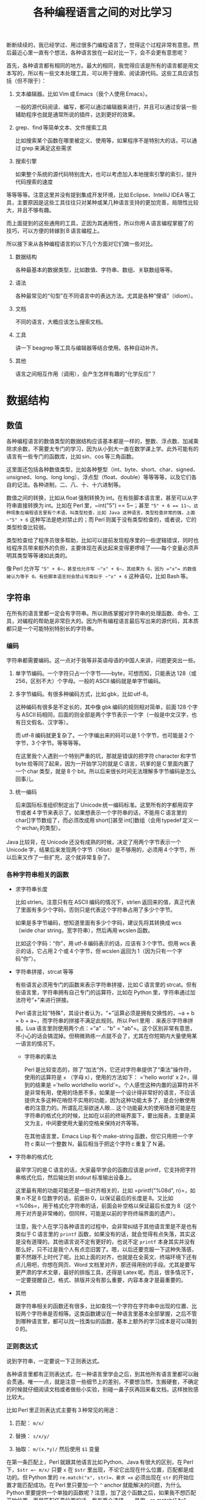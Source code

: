 #+title: 各种编程语言之间的对比学习
# bhj-tags: blog

断断续续的，我已经学过、用过很多门编程语言了，觉得这个过程非常有意思。然后最近心里一直有个想法，各种语言放在一起对比一下，会不会更有意思呢？

首先，各种语言都有相同的地方。最大的相同，我觉得应该是所有的语言都是用文本写的，所以有一些文本处理工具，可以用于搜索、阅读源代码。这些工具应该包括（但不限于）：

1. 文本编辑器。比如 Vim 或 Emacs（我个人使用 Emacs）。

   一般的源代码阅读、编写，都可以通过编辑器来进行，并且可以通过安装一些辅助程序也就是通常所说的插件，达到更好的效果。

2. grep、find 等简单文本、文件搜索工具

   比如搜索某个函数在哪里被定义、使用等，如果程序不是特别大的话，可以通过 grep 来满足这些需求

3. 搜索引擎

   如果整个系统的源代码特别庞大，也可以考虑加入本地搜索引擎的索引，提升代码搜索的速度

等等等等。注意这里并没有提到集成开发环境，比如 Eclipse、IntelliJ IDEA 等工具，主要原因是这些工具往往只对某种或某几种语言支持的更加完善，局限性比较大，并且不够有趣。

而上面提到的这些通用的工具，正因为其通用性，所以你用 A 语言编程掌握了的技巧，可以方便的转嫁到 B 语言编程上。

所以接下来从各种编程语言的以下几个方面对它们做一些对比。

1. 数据结构

   各种最基本的数据类型，比如数值、字符串、数组、关联数组等等。

2. 语法

   各种最常见的“句型”在不同语言中的表达方法。尤其是各种“俚语”（idiom）。

3. 文档

   不同的语言，大概应该怎么搜索文档。

4. 工具

   讲一下 beagrep 等工具与编辑器等结合使用。各种自动补齐。

5. 其他

   语言之间相互作用（调用），会产生怎样有趣的“化学反应”？

* 数据结构

** 数值

各种编程语言的数值类型的数据结构应该基本都是一样的，整数、浮点数、加减乘除求余数，不需要太专门的学习，因为从小到大一直在数学课上学。此外可能有的语言有一些专门的函数库，比如 sin、cos 等三角函数。

这里面还包括各种数值类型，比如各种整型（int、byte、short、char、signed、unsigned、long、long long）、浮点型（float、double）等等等等，以及它们各自的记法。各种进制，二、八、十、十六进制等。

数值之间的转换，比如从 float 强制转换为 int。在有些脚本语言里，甚至可以从字符串直接转换为 int。比如在 Perl 里，~int("5") == 5~；甚至 ~"5" + 6 == 11~。这种现象在编程语言里有个术语，叫类型检查，比如 Java 这种语言，类型检查非常的强，上面 ~"5" + 6~ 这种写法是绝对禁止的；而 Perl 则属于没有类型检查的，或者说，它的类型检查比较弱。

类型检查给了程序员很多帮助，比如可以提前发现程序里的一些逻辑错误，同时也给程序员带来额外的负担，主要体现在表达起来变得更啰嗦了——每个变量必须声明其类型等等诸如此类的。

像 Perl 允许写 ~"5" + 6~，甚至也允许写 ~"x" + 6~，其结果为 6，因为 ="x"= 的数值被认为等于 0。有些脚本语言则会禁止写类似于 ~"x" + 6~ 这种语句，比如 Bash 等。

** 字符串

在所有的语言里都一定会有字符串。所以熟练掌握对字符串的处理函数、命令、工具，对编程的帮助是非常巨大的。因为所有编程语言最后写出来的源代码，其本质都只是一个可能特别特别长的字符串。

*** 编码

字符串都需要编码。这一点对于我等非英语母语的中国人来讲，问题更突出一些。

1. 单字节编码。一个字符只占一个字节——byte，可想而知，只能表达 128（或 256，区别不大）个字母。一般的 ASCII 编码就是单字节编码。

2. 多字节编码。有很多种编码方式，比如 gbk，比如 utf-8。

   这种编码有很多是不定长的，其中像 gbk 编码的规则相对简单，前面 128 个字与 ASCII 码相同，后面的则全部是两个字节表示一个字（一般是中文汉字，也有日文假名、汉字等）。

   而 utf-8 编码就更复杂了。一个字编出来的码可以是 1 个字节，也可能是 2 个字节，3 个字节。等等等等。

   在这里我个人遇到一个特别严重的坑，那就是错误的把字符 character 和字节 byte 给等同了起来，因为一开始学习的就是 C 语言，坑爹的是 C 里面内置了一个 char 类型，就是 8 个 bit。所以后来很长时间无法理解多字节编码是怎么回事儿。

3. 统一编码

   后来国际标准组织制定出了 Unicode 统一编码标准。这里所有的字都用双字节或者 4 字节来表示了。如果想表示一个字符串的话，不能用 C 语言里的 char[]字节数组了，而必须改成用 short[]甚至 int[]数组（会用 typedef 定义一个 wchar_t 的类型）。

Java 比较背，在 Unicode 还没有成熟的时候，决定了用两个字节表示一个 Unicode 字，结果后来发现两个字节（16bit）是不够用的，必须用 4 个字节，所以后来又作了一些扩充，这个就非常复杂了。

*** 各种字符串相关的函数

- 求字符串长度

  比如 strlen。注意只有在 ASCII 编码的情况下，strlen 返回来的值，真正代表了里面有多少个字码，否则只是代表这个字符串占用了多少个字节。

  如果是多字节编码，想知道里面有多少个字码，建议先将其转换成 wcs（wide char string，宽字符串），然后再用 wcslen 函数。

  比如这个字码：“你”，用 utf-8 编码表示的话，应该有 3 个字节。但用 wcs 表示的话，它占用 2 个或 4 个字节，但 wcslen 返回为 1（因为只有一个字码“你”）。

- 字符串拼接，strcat 等等

  有些语言必须用专门的函数来表示字符串拼接，比如 C 语言里的 strcat。但有些语言里，字符串拥有自己专门的运算符，比如在 Python 里，字符串通过加法符号“+”来进行拼接。

  Perl 语言比较“特殊”，其设计者认为，“+”运算必须是拥有交换性的，~a + b = b + a~，而字符串的拼接不满足此规则。所以 Perl 里用 =.= 来表示字符串拼接。Lua 语言里则使用两个点：="a" .. "b" = "ab"=。这个区别非常有意思，不小心的话会搞混掉。但稍微熟练一点就不会了，尤其在你短期内大量使用某一语言的情况下。

  * 字符串的乘法

    Perl 是比较变态的，除了“加法”外，它还对字符串提供了“乘法”操作符，使用的运算符是 =x= （字母 x），使用的方法如下： ='hello world' x 2=，得到的结果是 ='hello worldhello world'=。个人感觉这种内置的运算符并不是非常有用，使用的场景不多，如果是一个设计得非常好的语言，不应该提供太多这种花哨但不实用的功能，因为这种功能太多了，是会分散使用者的注意力的。所谓乱花渐欲迷人眼... 这个功能最大的使用场景可能是在字符串的格式化的时候，比如在以前的终端界面下，要出报表，主要是英文为主，中间要使用大量的空格来保持对齐等等。

    在其他语言里，Emacs Lisp 有个 make-string 函数，但它只用把一个字符 c 乘以一个整数 N，最后相当于把这个字符 c 重复了 N 遍。

- 字符串的格式化

  最早学习的是 C 语言的话，大家最早学会的函数应该是 printf，它支持把字符串格式化后，然后输出到 stdout 标准输出设备上。

  这里最有用的功能可能还是一些对齐相关的，比如 =printf("%08d", n)=，如果 n 不足 8 位数字的话，前面补 0，以保证最后的长度是 8。又比如 =%08s=，用于格式化字符串的话，前面会补空格以保证最后长度为 8（这个用于对齐是非常棒的，但同样，可能是以前的字符终端界面的遗产）。

  注意，我个人在学习各种语言的过程中，会非常纠结于其他语言里是不是也有类似于 C 语言里的 =printf= 函数，如果没有的话，就会觉得有点失落，其实这是没有道理的。其他语言说不定有更好的，也说不定 =printf= 本身其实并没有那么好，只不过是我个人有点恋旧罢了。嗯，以后还要克服一下这种失落感，要不然跟不上时代了呢。比如上面的对齐，也就是在全英文、终端环境下还有点儿用吧，你想在网页、Word 文档里对齐，那还得用别的手段。尤其是要写更严肃的学术文章，最好的排版工具，还得是 Latex 呢。而且，很多情况下，一定要提醒自己，格式、排版并没有那么重要，内容本身才是最重要的。

- 其他

  跟字符串相关的函数还有很多，比如查找一个字符在字符串中出现的位置、比较两个字符串是否相等。这类函数建议在一种语言里基本全部掌握，之后不管到哪种语言里，都可以找一找类似的函数，基本上额外的学习成本是可以降到 0 的。

*** 正则表达式

说到字符串，一定要说一下正则表达式。

各种语言里都有正则表达式，在一种语言里学会之后，到其他所有语言里都可以融会贯通。唯一一点，就是注意一些细节上的差别，不要想当然，生搬硬套，不确定的时候就仔细阅读文档或者做些小实验，别碰一鼻子灰再回来看文档，这样挫败感比较大。

比如 Perl 里正则表达式主要有 3 种常见的用途：

1. 匹配： =m/x/=

2. 替换： =s/x/y/=

3. 抽取： =m/(x.*y)/= 然后使用 =$1= 变量

在第一条匹配上，Perl 就跟其他语言比如 Python、Java 有很大的区别，在 Perl 下，=$str =~ m/x/= 只要 =x= 在 =$str= 里出现，不论它出现在什么位置，匹配都是成功的。但 Python 里的 =re.match("x", str)=，要求 =x= 必须出现在 =str= 的开始位置才能匹配成功。在 Perl 里只要加一个 =^= anchor 就能解决的问题，为什么 Python 里要提供一个单独的函数呢？注意，加了这个函数之后，如果我不想匹配开始位置，而是匹配任意位置的话，我有两个选择，一是用 ~re.match(".*x", str)~，二是用 =re.search("x", str)=——这是多么的容易让人记混啊！这个问题我是有点想不通的。想不通的问题，就不想了，无奈，但默默的接受。这可能是个兼容性的问题。毕竟工作了这么多年，我也写过很多没用的函数，这样的函数写出来如果都是自己用的还好，但一旦给别人用上之后，想删都删不掉的。因为删掉可能就意味着用户的流失... 这个问题，我觉得 Linux Kernel 解决的就比较好，严格的划分了内核空间和用户空间的界限，用户空间的兼容性是至高无上的，内核内部则经常出现旧的接口被改良、甚至被淘汰的事情。

** 数组

讲完字符串后，马上就讲数组是比较合适的。因为字符串其实就是一种数组，只不过是比较特别的数组，尤其考虑到多字节编码的情况下，从这样的字符串数组里取一个元素出来，可能不是很有意义（除了与编码本身相关的问题可能有点意义，比如“你”这个字用 utf-8 编码后，第二个字节是什么？）。

注意数组的类型有很多，取决于我们从哪个角度来观察这种数据。

1. 取长度操作/长度属性。

   一个数组的长度是多少？这可以用一个函数来计算，也可能一个数组本身带有一个属性，可以直接告诉你答案。

   - Perl

     在 Perl 下，有个函数叫 =length=，它可以告诉你一个字符串的长度。注意多字节编码和统一编码（Unicode）下，字符串的长度是不一样的，下图中“你”字在 utf-8 编码时长度为 3，统一编码后长度为 1。

     [[./../../../../images/perl-print-length-you.png][file:./../../../../images/perl-print-length-you.png]]

     注意 =length= 只是给字符串用的。如果要知道一个数组的长度，Perl 下使用的方法是 =scalar @array=。

   - Java

     Java 下知道一个字符串的长度，用的函数是 String 类自己的成员函数 =length()=。

     Java 下想知道一个数组 Array 的长度，用的是 Array 类的成员变量，=length=。

     上面的这种情况，是非常让人崩溃的。我自己经常记不住什么时候用成员函数（后面加括号），什么时候用成员变量（后面不加括号）。

   - Python

     Python 下不管是什么数组类型，取长度用的都是同一个函数，len。String、Tuple、List 都是用这个函数取长度。这是一个全局函数（虽然这种现代的语言对于什么是全局函数是很狡滑的，比如 Python 的全局函数，其实都是定义在 =__builtins__= 模块底下的函数）。

   - Ruby

     Ruby 下一切都是对象，所以每个数组类型也都对应着一个类，这个类有一个名为 =length()= 的成员函数。

   - Lua

     Lua 下面没有传统意义上的数组，只有一种叫做 Table 的数据类型，既可以当普通数组用，又可以当关联数组用。当普通数组用时取长度的话在前面加一个 =#= 就可以了。比如 ~#{1, 3, 5, 7, 9} == 5~。

     注意 Lua 的这种设计，非常有意思，它给了你你想要的，同时也给了你一些你不需要的。比如以 0，1，...为下标的普通数组，Lua 通过 Table 机制，显然就可以提供。但如果你的某个 Table 只有下标为 1 和下标为 10 的两个元素的话，这算一个普通数组还是关联数组呢？它的长度应该是 10 还是 2 呢？我的建议是不要考虑这种问题，没有太大的现实意义，现实中碰到的机会不大，就像上面提到的多字节编码字符串里面随便取一个字节出来一样，实际意义并不大。

   - Lisp

     Lisp 有很多种方言。在我最熟悉的 Emacs Lisp 里， 所有 Vector 类型的数据，可以用 Elisp 自带的 =length= 函数来求其长度。

   - Bash

     在 Bash 下，求数组长度的写法是 =${#array[@]}=

2. slice 操作

   Slice 中文意思是切片，从一个数组里切出一个或几个小片断来。

** 关联数组

  关联数组有很多名字，比如叫 Map（映射），Hash（哈希），甚至还有叫 HashMap 的... 一定程度上说明这种数据类型的实现基本上都以用 Hash（哈希）算法实现居多。

*** 关联数组的构造、输入

**** 无内置关联数组

C、C++等语言，并没有语言本身内置的关联数组，而是通过标准库来提供的。所以这种语言里想初始化一堆关联数据的话，是需要稍微更啰嗦一点的。

还好 C++语言本身有个运算符重载的机制，所以使用起来的话，假设 m 是一个 map 变量，可以直接用 =m['hello']= 的写法。

- Java

  在 Java 里用 HashMap 或其他类似的数据结构都要通过成员函数来进行：

  #+BEGIN_SRC java
    HashMap<String, Integer> x = new HashMap<String, Integer>();
    x.put("hello", 1);
    x.put("world", 2);
    System.out.printf("%d\n", x.get("hello"));
  #+END_SRC

  习惯了就好...

**** 有内置关联数据

- Bash

  #+BEGIN_SRC sh
    declare -A assocArray
    assocArray=(
        [hello]=1
        [world]=2
    )
    echo ${assocArray[hello]}
  #+END_SRC

- Lua

  Lua 里面的关联数据和普通的数组内部都用同一种数据结构来表示，就是 Table，只不过前者用任意的数据作为下标，后者用整数作为下标（事实上，Lua 的整数下标是从 1 开始的，与绝大多数语言从 0 开始不一样，你会因为这个而拒绝使用 Lua 语言吗？）。

  #+BEGIN_SRC lua
    x = {
       ['hello'] = 1,
       ['world'] = 2,
    }

    print(x['hello'])
  #+END_SRC

  注意上面的写法跟 Bash 是有点相似之处的，除了一个用圆括号并且等号前后不能加空格，一个用花括号并且空格可以随便加。

- Perl

  Perl 下的数据结构很有意思，普通数据前面加一个 =@=（助记法：这个符号里面包着个 =a= 字，象征着 array），关联数据前面加一个 =%=（助记法：这个符号里面有两个互相“关联”的小圈圈）。普通数组用 =[]= 引用，关联数组用 ={}= 引用（不然的话就不能区分是普通数组还是关联数组了，Perl 里 =$@%= 是变量名不可分割的一部分，一个程序里既可以存在 =$x=，也可以存在 =@x= 等等）：

  #+BEGIN_SRC sh
    %x = (hello => 1, world => 2);
    @x = (1, 2);
    print $x{hello};
    print $x[1];
  #+END_SRC

  另外注意这里 =hello= 和 =world= 因为是一个 /identifier/，所以不需要加引号。加上引号的效果和不加是完全一样的。Perl 里有很多这种耍小聪明的地方，一开始的时候我还蛮喜欢的，现在其实也还蛮喜欢的，但就好像见到一个总在使劲讨好别人的家伙一样，隐隐会觉得这个样子是有点儿问题的。好像能给你省点儿事儿，但多了之后谁又能全都记得住呢？规则简单一点，让用户啰嗦一点，理解起来也简单一点；规则复杂一点，用户可以各种省事儿，但理解起来也更费劲了。这些语法糖啊，就像真的糖果一样，我很喜欢吃，但吃多了真的可能是对身体有害的呢。

好了，说到这里也就差不多了，世界上的语言那么多，每种语言的特性也那么多，用穷举的方法把所有东西都列完是不现实的，就像所有自然数，数是数不完的。但我们可以把里面有点共性的东西抽出来，那就简单多了。比如无穷无尽的自然数，只要 5 条皮亚诺公理就可以概括了。

Lisp 语言学习的一本非常经典的小册子，“little schemer”，里面甚至可以没有整数数据类型，因为所有整数都可以用数组（其实是链表）来表示：整数 0 就是一个长度为 0 的 list，整数 1 就是一个长度为 1 的 list...整数 N 就是长度为 N 的 list，整数加法就是 list 的拼接...这种思路让我叹为观止。

很多语言还允许你自己定义数据类型，比如 C 里面可以用 struct，C++里可以用 struct、class，等等等等。我认为它们其实就是自带成员函数的关联数组而已嘛。C 里面 =x.y=（一个带 y 成员变量的名为 x 的结构变量对 y 的引用） 和 Python 里面 x['y']有很大的区别吗？C++的类之间继承的实现，一般是有一个隐藏的 vtable（virtual method table）结构成员变量（注意，结构，我们已经说过就是关联数组，至于是不是隐藏的，其实没那么重要），最后还是七拐八拐的拐到一个函数上面，这跟 Python 里类的继承也是差不多的。

* 语法

语法其实没太多好说的，所有的语言都有一些类似的基本构造，比如条件语句，循环语句，等等等等。

如果对新学的一门语言里的语法记得不是很清楚的话，建议赶紧查文档。

* 文档

提到文档的话，我想说一个标准，一个文档系统越 *容易* 查询，我们就认为这个系统越好用。毕竟现在已经不是 Linus 开始搞 Linux 的时代了，那时人们编程，文档可能就是厚厚的一本“386 汇编手册”。

参考这个标准，我以前用 Visual Studio 的时候，觉得 MSDN 这个文档系统真是了不起，哪个函数不明白，按一下 F1，直接就从 Visual Studio 跳转到 MSDN 的窗口里，并打开相关函数的帮助页面。

也可能当时觉得真心牛逼的最大原因，是从不知道有 MSDN 帮助，到突然发现有个 MSDN 帮助系统，所带来的巨大的冲击。

从那以后使用任何工具，都是文档先行，碰到问题，甚至碰到问题之前，第一时间就问一下自己，万一那什么的话，我该去哪里查文档？这个系统有没有一个大而全的文档帮助中心？毕竟，文档如果分散得这儿一块、那儿一块，对用户的价值就大打折扣了。

后来我发现 Emacs 也非常了不起，自带文档帮助系统。系统里所有的 Man 手册，所有 Info 手册，都可以在 Emacs 里打开看。尤其是 Emacs 还可以自己扩展，定义一些快捷键，方便的跳转。

没错，光有一个大而全的文档系统还是不够的，最好还必须有个像 MSDN 那样的一键跳转的功能，甚至要比它更方便。如果没有这个功能的话，我就会想办法在 Emacs 里自己扩展一下，在此之前心里都像有个毛毛虫一样的痒痒。毕竟，人生苦短，能 2 步走完的路，就不要走 9 步。

比如 Qt 的帮助文档，一般都用 Firefox 来看，那我在 Emacs 里会定义一个快捷键，按下去就自动把当前的关键字抽出来，然后自动用 Firefox 打开相关的 Qt 帮助页面。

另一个需要注意的问题是，代码其实也是一种文档，所以很多时候阅读文档、搜索文档觉得费劲的时候，我可能直接就阅读代码、搜索代码了。比如，我想知道 Javascript 底下的字符串，都有哪些相关的函数？这个问题我可能通过 Google 也能很快找到答案。但如果通过代码的话，我会下载 Firefox 的源代码，稍加研究后发现字符串相关的定义是在 =js/src/jsstr.cpp= 这个文件里，然后我就可以用我掌握的各种 Emacs 编辑技巧从这个文件里提取我需要的信息了。这一点 Firefox 里阅读 Google 出来的文档是无法做到的，打个比方说，我用 Firefox 的话，很多信息作者写的是什么样，我看到的就是什么样，如果作者给了一个数据表格，但没有给一个柱状图的话，我就无能为力了；但如果我是在 Emacs 里，画一个柱状图、饼图可能易如反掌，只有一个快捷键的距离，然后信息就变得更直观，一目了然了。这个区别是由 Emacs 是一个可扩展的编辑器决定的。就像在阅读纸质书的时候，你无法快速的进行全文搜索；在 Firefox 里，你无法快速的对信息进行编辑、排列、组合，换一种更好的方式呈现。

* 工具

** 编辑器

学习多种语言，一个很重要的工具是编辑器。推荐 Emacs。强烈建议阅读一下 Vim 作者写的那篇文章（Google “高效 编辑器 七个习惯”，我也有翻译过，所以搜出来第二条就是我的博客）。

Emacs 下有一些通用的插件，比如缩写，文本补齐（yasnippet、我自己写的 bbyac）。等等等等。

另外还有一些特定语言定制的插件，比如 C/C++、Python 等都有智能的上下文补齐。

** 搜索工具

然后是搜索，Google 搜索，本地搜索。除了纯文本搜索之外，因为代码都是有层次结构的，所以 tags 搜索也是非常重要的（主要指搜索类、函数、变量的声明、定义、引用的位置）。

本地搜索推荐我写的 beagrep、beatags 系列。也可以使用 opengrok。


** 自己

当然，最重要的工具，还是自己的脑子，仔细想好自己想解决什么问题，该学习的时候学习，然后该放下的时候放下，全力解决最重要的那个问题。

学多种语言，除了好玩之外，主要还是希望能开阔眼界、思路，最终要能更好的解决问题。像上面我写的这样，过于纠结一些茴香豆的“茴”字有几种写法之类的问题的话，就不好了。

通过多种语言之间的对比，可能可以刺激到大脑皮层的不同部位，最后 +达到高潮的时候，来得更强烈一些呢+ 记得更牢一些、理解得更深刻一些呢。
